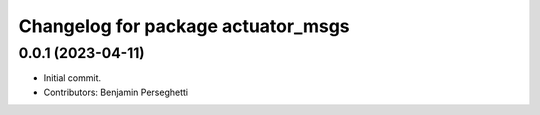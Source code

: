 ^^^^^^^^^^^^^^^^^^^^^^^^^^^^^^^^^^^
Changelog for package actuator_msgs
^^^^^^^^^^^^^^^^^^^^^^^^^^^^^^^^^^^

0.0.1 (2023-04-11)
------------------
* Initial commit.
* Contributors: Benjamin Perseghetti
